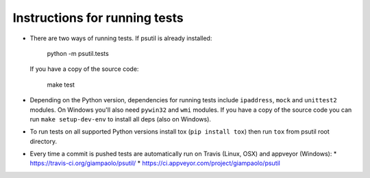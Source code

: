 Instructions for running tests
==============================

* There are two ways of running tests. If psutil is already installed:

    python -m psutil.tests

  If you have a copy of the source code:

    make test

* Depending on the Python version, dependencies for running tests include
  ``ipaddress``, ``mock`` and ``unittest2`` modules.
  On Windows you'll also need ``pywin32`` and ``wmi`` modules.
  If you have a copy of the source code you can run ``make setup-dev-env`` to
  install all deps (also on Windows).

* To run tests on all supported Python versions install tox
  (``pip install tox``) then run ``tox`` from psutil root directory.

* Every time a commit is pushed tests are automatically run on Travis
  (Linux, OSX) and appveyor (Windows):
  * https://travis-ci.org/giampaolo/psutil/
  * https://ci.appveyor.com/project/giampaolo/psutil
